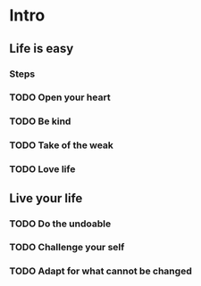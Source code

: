 * Intro
** Life is easy
*** Steps
*** TODO Open your heart
*** TODO Be kind
*** TODO Take of the weak
*** TODO Love life
    SCHEDULED: <2014-10-29 Wed>
** Live your life
*** TODO Do the undoable
*** TODO Challenge your self
*** TODO Adapt for what cannot be changed
